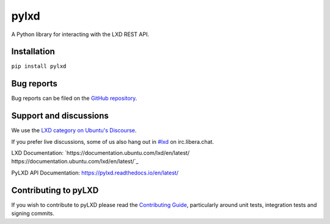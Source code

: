 pylxd
~~~~~

.. image:: http://img.shields.io/pypi/v/pylxd.svg
    :target: https://pypi.python.org/pypi/pylxd
.. image:: https://github.com/canonical/pylxd/workflows/CI%20tests/badge.svg
    :target: https://github.com/canonical/pylxd/actions?query=workflow%3A%22CI+tests%22
.. image:: https://codecov.io/github/canonical/pylxd/coverage.svg?branch=main
    :target: https://codecov.io/github/canonical/pylxd
.. image:: https://readthedocs.org/projects/pylxd/badge/?version=latest
    :target: https://pylxd.readthedocs.io/en/latest/?badge=latest

A Python library for interacting with the LXD REST API.

Installation
=============
``pip install pylxd``

Bug reports
===========

Bug reports can be filed on the `GitHub repository
<https://github.com/canonical/pylxd/issues/new>`_.

Support and discussions
=======================

We use the `LXD category on Ubuntu's Discourse
<https://discourse.ubuntu.com/c/lxd/126>`_.

If you prefer live discussions, some of us also hang out in
`#lxd
<https://web.libera.chat/#lxd>`_ on irc.libera.chat.

LXD Documentation: `https://documentation.ubuntu.com/lxd/en/latest/
https://documentation.ubuntu.com/lxd/en/latest/`_

PyLXD API Documentation: `https://pylxd.readthedocs.io/en/latest/
<https://pylxd.readthedocs.io/en/latest/>`_

Contributing to pyLXD
=====================

If you wish to contribute to pyLXD please read the `Contributing Guide
<https://pylxd.readthedocs.io/en/latest/contributing.html>`_, particularly
around unit tests, integration tests and signing commits.
